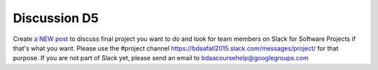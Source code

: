 Discussion D5
===============================================================================

Create `a NEW post
<http://openedx.scholargrid.org/courses/SoIC/INFO590/FALL_2015/discussion/forum>`_
to discuss final project you want to do and look for team members on Slack for
Software Projects if that's what you want. Please use the
#project channel https://bdaafall2015.slack.com/messages/project/ for that
purpose.  If you are not part of Slack yet, please send an email to
bdaacoursehelp@googlegroups.com

.. comment::

 Discussion D5: Create a NEW post to discuss final project you want to do and
 look for team members on Slack (http://bdaafall2015.slack.com) for Software
 Projects if that's what you want.

